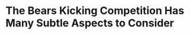 * The Bears Kicking Competition Has Many Subtle Aspects to Consider


#+BEGIN_EXPORT latex
\textbf{Brad Biggs} at the \textit{Chicago Tribune} answers \href{https://www.chicagotribune.com/sports/bears/ct-bears-mailbag-david-montgomery-javon-wims-20190731-ktf64kgki5a6hfgkxgltxhczvi-story.html}{your questions}:

\begin{quote}
``Is there any benefit, cap-wise or other, to the Bears keeping one kicker or another? — @steveoatms

``There is no way the Bears will base the decision on the kicker for this season on money or cap space. Fry and Pineiro are each signed for \$495,000 this season and would count that much
against the cap, so there is no difference in that regard. I can’t see a kicker who would become an option for them between now and the start of the season who would cost a lot. \textbf{Robbie Gould}
was never an option as the 49ers franchise-tagged him. 

``Everything I’ve read so far from camp has both kickers performing well. But if it comes down to a little more leg strength or slightly better consistency, which would the coaching
staff choose? — @chriscremer5

``In that scenario, I think the Bears would choose the kicker with better consistency. What is more important? A kicker who is money from 30 to, say, 45 yards or a kicker who has a better chance
of banging one through from 55? I think you go with the more consistent guy for the kicks that are going to come up much more often. But it’s hard to believe a final decision will come down to
issues that black and white.''
\end{quote}

There is one aspect of this kicker competition that Biggs didn't mention.  The Bears give up a seventh round pick to the Raiders if Pineiro is on the Bears roster for 5 games.  They'll happily give that up if he works out.  But it is an issue if all else is equal.

There is, however, one subtle advantage that Pineiro has.  Pineiro apparently won the job with the Raiders before going on injured reserve last season.  That means that the Raiders liked him.  That can have an effect upon the decision making process.  Somewhere in the back of the minds of general manager Ryan Pace and head coach Matt Nagy, they are probably thinking, ``Well, the Raiders liked him.  So shouldn't we like him, too.''.

That's not a major factor - these guys definitely have their own minds.  But if its close, it could be the thing that tips the scales.

#+END_EXPORT
